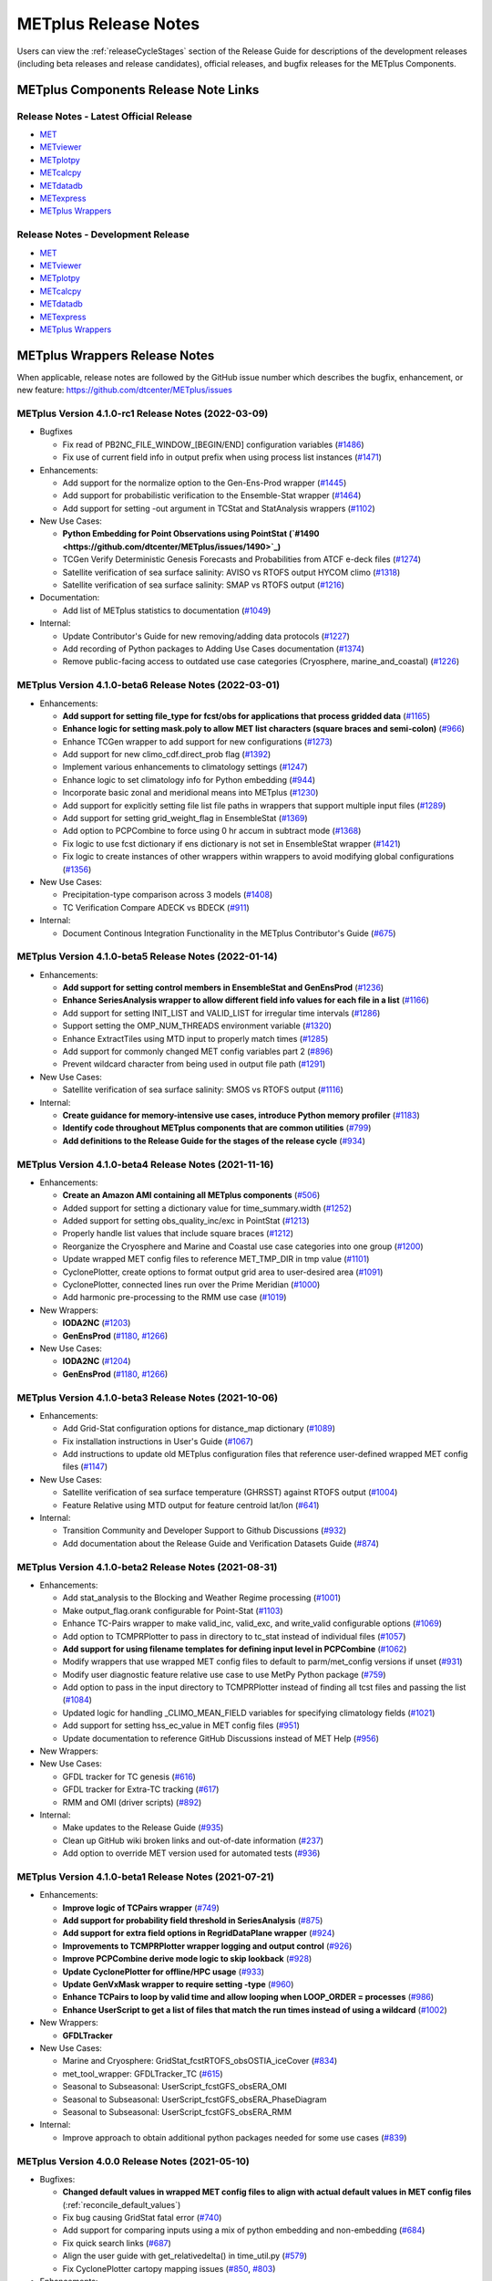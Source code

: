 METplus Release Notes
=====================

Users can view the :ref:`releaseCycleStages` section of
the Release Guide for descriptions of the development releases (including
beta releases and release candidates), official releases, and bugfix
releases for the METplus Components.

METplus Components Release Note Links
-------------------------------------

Release Notes - Latest Official Release
^^^^^^^^^^^^^^^^^^^^^^^^^^^^^^^^^^^^^^^

* `MET <https://met.readthedocs.io/en/latest/Users_Guide/release-notes.html>`__
* `METviewer <https://metviewer.readthedocs.io/en/latest/Users_Guide/release-notes.html>`__
* `METplotpy <https://metplotpy.readthedocs.io/en/latest/Users_Guide/release-notes.html>`__
* `METcalcpy <https://metcalcpy.readthedocs.io/en/latest/Users_Guide/release-notes.html>`__
* `METdatadb <https://metdatadb.readthedocs.io/en/latest/Users_Guide/release-notes.html>`__
* `METexpress <https://github.com/dtcenter/METexpress/releases>`__
* `METplus Wrappers <https://metplus.readthedocs.io/en/latest/Users_Guide/release-notes.html>`__

Release Notes - Development Release
^^^^^^^^^^^^^^^^^^^^^^^^^^^^^^^^^^^

* `MET <https://met.readthedocs.io/en/develop/Users_Guide/release-notes.html>`__
* `METviewer <https://metviewer.readthedocs.io/en/develop/Users_Guide/release-notes.html>`__
* `METplotpy <https://metplotpy.readthedocs.io/en/develop/Users_Guide/release-notes.html>`__
* `METcalcpy <https://metcalcpy.readthedocs.io/en/develop/Users_Guide/release-notes.html>`__
* `METdatadb <https://metdatadb.readthedocs.io/en/develop/Users_Guide/release-notes.html>`__
* `METexpress <https://github.com/dtcenter/METexpress/releases>`__
* `METplus Wrappers <https://metplus.readthedocs.io/en/develop/Users_Guide/release-notes.html>`__

METplus Wrappers Release Notes
------------------------------

When applicable, release notes are followed by the GitHub issue number which
describes the bugfix, enhancement, or new feature:
https://github.com/dtcenter/METplus/issues

METplus Version 4.1.0-rc1 Release Notes (2022-03-09)
^^^^^^^^^^^^^^^^^^^^^^^^^^^^^^^^^^^^^^^^^^^^^^^^^^^^

* Bugfixes

  * Fix read of PB2NC_FILE_WINDOW_[BEGIN/END] configuration variables (`#1486 <https://github.com/dtcenter/METplus/issues/1486>`_)
  * Fix use of current field info in output prefix when using process list instances (`#1471 <https://github.com/dtcenter/METplus/issues/1471>`_)

* Enhancements:

  * Add support for the normalize option to the Gen-Ens-Prod wrapper (`#1445 <https://github.com/dtcenter/METplus/issues/1445>`_)
  * Add support for probabilistic verification to the Ensemble-Stat wrapper (`#1464 <https://github.com/dtcenter/METplus/issues/1464>`_)
  * Add support for setting -out argument in TCStat and StatAnalysis wrappers (`#1102 <https://github.com/dtcenter/METplus/issues/1102>`_)

* New Use Cases:

  * **Python Embedding for Point Observations using PointStat (`#1490 <https://github.com/dtcenter/METplus/issues/1490>`_)**
  * TCGen Verify Deterministic Genesis Forecasts and Probabilities from ATCF e-deck files (`#1274 <https://github.com/dtcenter/METplus/issues/1274>`_)
  * Satellite verification of sea surface salinity: AVISO vs RTOFS output HYCOM climo (`#1318 <https://github.com/dtcenter/METplus/issues/1318>`_)
  * Satellite verification of sea surface salinity: SMAP vs RTOFS output (`#1216 <https://github.com/dtcenter/METplus/issues/1216>`_)

* Documentation:

  * Add list of METplus statistics to documentation (`#1049 <https://github.com/dtcenter/METplus/issues/1049>`_)

* Internal:

  * Update Contributor's Guide for new removing/adding data protocols (`#1227 <https://github.com/dtcenter/METplus/issues/1227>`_)
  * Add recording of Python packages to Adding Use Cases documentation (`#1374 <https://github.com/dtcenter/METplus/issues/1374>`_)
  * Remove public-facing access to outdated use case categories (Cryosphere, marine_and_coastal) (`#1226 <https://github.com/dtcenter/METplus/issues/1226>`_)

METplus Version 4.1.0-beta6 Release Notes (2022-03-01)
^^^^^^^^^^^^^^^^^^^^^^^^^^^^^^^^^^^^^^^^^^^^^^^^^^^^^^

* Enhancements: 

  * **Add support for setting file_type for fcst/obs for applications that process gridded data** (`#1165 <https://github.com/dtcenter/METplus/issues/1165>`_)
  * **Enhance logic for setting mask.poly to allow MET list characters (square braces and semi-colon)** (`#966 <https://github.com/dtcenter/METplus/issues/966>`_)
  * Enhance TCGen wrapper to add support for new configurations (`#1273 <https://github.com/dtcenter/METplus/issues/1273>`_)
  * Add support for new climo_cdf.direct_prob flag (`#1392 <https://github.com/dtcenter/METplus/issues/1392>`_)
  * Implement various enhancements to climatology settings (`#1247 <https://github.com/dtcenter/METplus/issues/1247>`_)
  * Enhance logic to set climatology info for Python embedding (`#944 <https://github.com/dtcenter/METplus/issues/944>`_)
  * Incorporate basic zonal and meridional means into METplus (`#1230 <https://github.com/dtcenter/METplus/issues/1230>`_)
  * Add support for explicitly setting file list file paths in wrappers that support multiple input files (`#1289 <https://github.com/dtcenter/METplus/issues/1289>`_)
  * Add support for setting grid_weight_flag in EnsembleStat (`#1369 <https://github.com/dtcenter/METplus/issues/1369>`_)
  * Add option to PCPCombine to force using 0 hr accum in subtract mode (`#1368 <https://github.com/dtcenter/METplus/issues/1368>`_)
  * Fix logic to use fcst dictionary if ens dictionary is not set in EnsembleStat wrapper (`#1421 <https://github.com/dtcenter/METplus/issues/1421>`_)
  * Fix logic to create instances of other wrappers within wrappers to avoid modifying global configurations (`#1356 <https://github.com/dtcenter/METplus/issues/1356>`_)
    
    
* New Use Cases:

  * Precipitation-type comparison across 3 models (`#1408 <https://github.com/dtcenter/METplus/issues/1408>`_)
  * TC Verification Compare ADECK vs BDECK (`#911 <https://github.com/dtcenter/METplus/issues/911>`_)

* Internal:

  * Document Continous Integration Functionality in the METplus Contributor's Guide (`#675 <https://github.com/dtcenter/METplus/issues/675>`_)

METplus Version 4.1.0-beta5 Release Notes (2022-01-14)
^^^^^^^^^^^^^^^^^^^^^^^^^^^^^^^^^^^^^^^^^^^^^^^^^^^^^^

* Enhancements:

  * **Add support for setting control members in EnsembleStat and GenEnsProd** (`#1236 <https://github.com/dtcenter/METplus/issues/1236>`_)
  * **Enhance SeriesAnalysis wrapper to allow different field info values for each file in a list** (`#1166 <https://github.com/dtcenter/METplus/issues/1166>`_)
  * Add support for setting INIT_LIST and VALID_LIST for irregular time intervals (`#1286 <https://github.com/dtcenter/METplus/issues/1286>`_)
  * Support setting the OMP_NUM_THREADS environment variable (`#1320 <https://github.com/dtcenter/METplus/issues/1320>`_)
  * Enhance ExtractTiles using MTD input to properly match times (`#1285 <https://github.com/dtcenter/METplus/issues/1285>`_)
  * Add support for commonly changed MET config variables part 2 (`#896 <https://github.com/dtcenter/METplus/issues/896>`_)
  * Prevent wildcard character from being used in output file path (`#1291 <https://github.com/dtcenter/METplus/issues/1291>`_)

* New Use Cases:

  * Satellite verification of sea surface salinity: SMOS vs RTOFS output (`#1116 <https://github.com/dtcenter/METplus/issues/1116>`_)

* Internal:

  * **Create guidance for memory-intensive use cases, introduce Python memory profiler** (`#1183 <https://github.com/dtcenter/METplus/issues/1183>`_)
  * **Identify code throughout METplus components that are common utilities** (`#799 <https://github.com/dtcenter/METplus/issues/799>`_)
  * **Add definitions to the Release Guide for the stages of the release cycle** (`#934 <https://github.com/dtcenter/METplus/issues/934>`_)

METplus Version 4.1.0-beta4 Release Notes (2021-11-16)
^^^^^^^^^^^^^^^^^^^^^^^^^^^^^^^^^^^^^^^^^^^^^^^^^^^^^^

* Enhancements:

  * **Create an Amazon AMI containing all METplus components** (`#506 <https://github.com/dtcenter/METplus/issues/506>`_)
  * Added support for setting a dictionary value for time_summary.width (`#1252 <https://github.com/dtcenter/METplus/issues/1252>`_)
  * Added support for setting obs_quality_inc/exc in PointStat (`#1213 <https://github.com/dtcenter/METplus/issues/1213>`_)
  * Properly handle list values that include square braces (`#1212 <https://github.com/dtcenter/METplus/issues/1212>`_)
  * Reorganize the Cryosphere and Marine and Coastal use case categories into one group (`#1200 <https://github.com/dtcenter/METplus/issues/1200>`_)
  * Update wrapped MET config files to reference MET_TMP_DIR in tmp value (`#1101 <https://github.com/dtcenter/METplus/issues/1101>`_)
  * CyclonePlotter, create options to format output grid area to user-desired area (`#1091 <https://github.com/dtcenter/METplus/issues/1091>`_)
  * CyclonePlotter, connected lines run over the Prime Meridian (`#1000 <https://github.com/dtcenter/METplus/issues/1000>`_)
  * Add harmonic pre-processing to the RMM use case (`#1019 <https://github.com/dtcenter/METplus/issues/1019>`_)

* New Wrappers:

  * **IODA2NC** (`#1203 <https://github.com/dtcenter/METplus/issues/1203>`_)
  * **GenEnsProd** (`#1180 <https://github.com/dtcenter/METplus/issues/1180>`_, `#1266 <https://github.com/dtcenter/METplus/issues/1266>`_)

* New Use Cases:

  * **IODA2NC** (`#1204 <https://github.com/dtcenter/METplus/issues/1204>`_)
  * **GenEnsProd** (`#1180 <https://github.com/dtcenter/METplus/issues/1180>`_, `#1266 <https://github.com/dtcenter/METplus/issues/1266>`_)


METplus Version 4.1.0-beta3 Release Notes (2021-10-06)
^^^^^^^^^^^^^^^^^^^^^^^^^^^^^^^^^^^^^^^^^^^^^^^^^^^^^^

* Enhancements:

  * Add Grid-Stat configuration options for distance_map dictionary (`#1089 <https://github.com/dtcenter/METplus/issues/1089>`_)
  * Fix installation instructions in User's Guide (`#1067 <https://github.com/dtcenter/METplus/issues/1067>`_)
  * Add instructions to update old METplus configuration files that reference user-defined wrapped MET config files (`#1147 <https://github.com/dtcenter/METplus/issues/1147>`_)

* New Use Cases:

  * Satellite verification of sea surface temperature (GHRSST) against RTOFS output (`#1004 <https://github.com/dtcenter/METplus/issues/1004>`_)
  * Feature Relative using MTD output for feature centroid lat/lon (`#641 <https://github.com/dtcenter/METplus/issues/641>`_)

* Internal:

  * Transition Community and Developer Support to Github Discussions (`#932 <https://github.com/dtcenter/METplus/issues/932>`_)
  * Add documentation about the Release Guide and Verification Datasets Guide (`#874 <https://github.com/dtcenter/METplus/issues/874>`_)

METplus Version 4.1.0-beta2 Release Notes (2021-08-31)
^^^^^^^^^^^^^^^^^^^^^^^^^^^^^^^^^^^^^^^^^^^^^^^^^^^^^^

* Enhancements:

  * Add stat_analysis to the Blocking and Weather Regime processing (`#1001 <https://github.com/dtcenter/METplus/issues/1001>`_)
  * Make output_flag.orank configurable for Point-Stat (`#1103 <https://github.com/dtcenter/METplus/issues/1103>`_)
  * Enhance TC-Pairs wrapper to make valid_inc, valid_exc, and write_valid configurable options (`#1069 <https://github.com/dtcenter/METplus/issues/1069>`_)
  * Add option to TCMPRPlotter to pass in directory to tc_stat instead of individual files (`#1057 <https://github.com/dtcenter/METplus/issues/1057>`_)
  * **Add support for using filename templates for defining input level in PCPCombine** (`#1062 <https://github.com/dtcenter/METplus/issues/1062>`_)
  * Modify wrappers that use wrapped MET config files to default to parm/met_config versions if unset (`#931 <https://github.com/dtcenter/METplus/issues/931>`_)
  * Modify user diagnostic feature relative use case to use MetPy Python package (`#759 <https://github.com/dtcenter/METplus/issues/759>`_)
  * Add option to pass in the input directory to TCMPRPlotter instead of finding all tcst files and passing the list (`#1084 <https://github.com/dtcenter/METplus/issues/1084>`_)
  * Updated logic for handling _CLIMO_MEAN_FIELD variables for specifying climatology fields (`#1021 <https://github.com/dtcenter/METplus/issues/1021>`_)
  * Add support for setting hss_ec_value in MET config files (`#951 <https://github.com/dtcenter/METplus/issues/951>`_)
  * Update documentation to reference GitHub Discussions instead of MET Help (`#956 <https://github.com/dtcenter/METplus/issues/956>`_)

* New Wrappers:

* New Use Cases:

  * GFDL tracker for TC genesis (`#616 <https://github.com/dtcenter/METplus/issues/616>`_)
  * GFDL tracker for Extra-TC tracking (`#617 <https://github.com/dtcenter/METplus/issues/617>`_)
  * RMM and OMI (driver scripts) (`#892 <https://github.com/dtcenter/METplus/issues/892>`_)

* Internal:

  * Make updates to the Release Guide (`#935 <https://github.com/dtcenter/METplus/issues/935>`_)
  * Clean up GitHub wiki broken links and out-of-date information (`#237 <https://github.com/dtcenter/METplus/issues/237>`_)
  * Add option to override MET version used for automated tests (`#936 <https://github.com/dtcenter/METplus/issues/936>`_)


METplus Version 4.1.0-beta1 Release Notes (2021-07-21)
^^^^^^^^^^^^^^^^^^^^^^^^^^^^^^^^^^^^^^^^^^^^^^^^^^^^^^

* Enhancements:

  * **Improve logic of TCPairs wrapper** (`#749 <https://github.com/dtcenter/METplus/issues/749>`_)
  * **Add support for probability field threshold in SeriesAnalysis** (`#875 <https://github.com/dtcenter/METplus/issues/875>`_)
  * **Add support for extra field options in RegridDataPlane wrapper** (`#924 <https://github.com/dtcenter/METplus/issues/924>`_)
  * **Improvements to TCMPRPlotter wrapper logging and output control** (`#926 <https://github.com/dtcenter/METplus/issues/926>`_)
  * **Improve PCPCombine derive mode logic to skip lookback** (`#928 <https://github.com/dtcenter/METplus/issues/928>`_)
  * **Update CyclonePlotter for offline/HPC usage** (`#933 <https://github.com/dtcenter/METplus/issues/933>`_)
  * **Update GenVxMask wrapper to require setting -type** (`#960 <https://github.com/dtcenter/METplus/issues/960>`_)
  * **Enhance TCPairs to loop by valid time and allow looping when LOOP_ORDER = processes** (`#986 <https://github.com/dtcenter/METplus/issues/986>`_)
  * **Enhance UserScript to get a list of files that match the run times instead of using a wildcard** (`#1002 <https://github.com/dtcenter/METplus/issues/1002>`_)


* New Wrappers:

  * **GFDLTracker**


* New Use Cases:

  * Marine and Cryosphere: GridStat_fcstRTOFS_obsOSTIA_iceCover (`#834 <https://github.com/dtcenter/METplus/issues/834>`_)
  * met_tool_wrapper: GFDLTracker_TC (`#615 <https://github.com/dtcenter/METplus/issues/615>`_)
  * Seasonal to Subseasonal: UserScript_fcstGFS_obsERA_OMI
  * Seasonal to Subseasonal: UserScript_fcstGFS_obsERA_PhaseDiagram
  * Seasonal to Subseasonal: UserScript_fcstGFS_obsERA_RMM


* Internal:

  * Improve approach to obtain additional python packages needed for some use cases (`#839 <https://github.com/dtcenter/METplus/issues/839>`_)

METplus Version 4.0.0 Release Notes (2021-05-10)
^^^^^^^^^^^^^^^^^^^^^^^^^^^^^^^^^^^^^^^^^^^^^^^^

* Bugfixes:

  * **Changed default values in wrapped MET config files to align with actual default values in MET config files** (:ref:`reconcile_default_values`)
  * Fix bug causing GridStat fatal error (`#740 <https://github.com/dtcenter/METplus/issues/740>`_)
  * Add support for comparing inputs using a mix of python embedding and non-embedding (`#684 <https://github.com/dtcenter/METplus/issues/684>`_)
  * Fix quick search links (`#687 <https://github.com/dtcenter/METplus/issues/687>`_)
  * Align the user guide with get_relativedelta() in time_util.py (`#579 <https://github.com/dtcenter/METplus/issues/579>`_)
  * Fix CyclonePlotter cartopy mapping issues (`#850 <https://github.com/dtcenter/METplus/issues/850>`_, `#803 <https://github.com/dtcenter/METplus/issues/803>`_)

* Enhancements:

  * **Rename master_metplus.py script to run_metplus.py** (`#794 <https://github.com/dtcenter/METplus/issues/794>`_)
  * **Update setting of environment variables for MET config files to add support for all to METPLUS\_ vars** (`#768 <https://github.com/dtcenter/METplus/issues/768>`_)
  * **Add support for many commonly changed MET config variables** (`#779 <https://github.com/dtcenter/METplus/issues/779>`_, `#755 <https://github.com/dtcenter/METplus/issues/755>`_, `#621 <https://github.com/dtcenter/METplus/issues/621>`_, `#620 <https://github.com/dtcenter/METplus/issues/620>`_)
  * **Add support for a UserScript wrapper** (`#723 <https://github.com/dtcenter/METplus/issues/723>`_)
  * **Create use case subdirectories** (`#751 <https://github.com/dtcenter/METplus/issues/751>`_)
  * **Implement [INIT/VALID]EXCLUDE for time looping** (`#307 <https://github.com/dtcenter/METplus/issues/307>`_)
  * **Add files to allow installation of METplus wrappers as a Python package (beta)** (`#282 <https://github.com/dtcenter/METplus/issues/282>`_)
  * Generate PDF of User's Guide (`#551 <https://github.com/dtcenter/METplus/issues/551>`_)
  * Add support for MET tc_gen changes in METplus (`#871 <https://github.com/dtcenter/METplus/issues/871>`_, (`#801 <https://github.com/dtcenter/METplus/issues/801>`_)
  * Add support for 2 fields with same name and different levels in SeriesBy cases (`#852 <https://github.com/dtcenter/METplus/issues/852>`_)
  * Enhance PCPCombine wrapper to be able to process multiple fields in one command (`#718 <https://github.com/dtcenter/METplus/issues/718>`_)
  * Update TCStat config options and wrappers to filter data by excluding strings (`#857 <https://github.com/dtcenter/METplus/issues/857>`_)
  * Support METplus to run from a driver script (`#569 <https://github.com/dtcenter/METplus/issues/569>`_)
  * Refactor field info parsing to read once then substitute time info for each run time (`#880 <https://github.com/dtcenter/METplus/issues/880>`_)
  * Enhance Python embedding logic to allow multiple level values (`#719 <https://github.com/dtcenter/METplus/issues/719>`_)
  * Enhance Python embedding logic to allow multiple fcst and obs variable levels (`#708 <https://github.com/dtcenter/METplus/issues/708>`_)
  * Add support for a group of files covering multiple run times for a single analysis in GridDiag (`#733 <https://github.com/dtcenter/METplus/issues/733>`_)
  * Enhance ascii2nc python embedding script for TC dropsonde data (`#734 <https://github.com/dtcenter/METplus/issues/734>`_, `#731 <https://github.com/dtcenter/METplus/issues/731>`_)
  * Support additional configuration variables in EnsembleStat (`#748 <https://github.com/dtcenter/METplus/issues/748>`_)
  * Ensure backwards compatibility for MET config environment variables (`#760 <https://github.com/dtcenter/METplus/issues/760>`_)
  * Combine configuration file sections into single config section (`#777 <https://github.com/dtcenter/METplus/issues/777>`_)
  * Add support for skipping existing output files for all wrappers  (`#711 <https://github.com/dtcenter/METplus/issues/711>`_)
  * Add support for multiple instance of the same tool in the process list  (`#670 <https://github.com/dtcenter/METplus/issues/670>`_)
  * Add GFDL build support in build_components (`#614 <https://github.com/dtcenter/METplus/issues/614>`_)
  * Decouple PCPCombine, RegridDataPlane, and GridStat wrappers behavior (`#602 <https://github.com/dtcenter/METplus/issues/602>`_)
  * StatAnalysis run without filtering or config file (`#625 <https://github.com/dtcenter/METplus/issues/625>`_)
  * Enhance User Diagnostic Feature Relative use case to Run Multiple Diagnostics (`#536 <https://github.com/dtcenter/METplus/issues/536>`_)
  * Enhance PyEmbedIngest to run RegridDataPlane over Multiple Fields in One Call (`#549 <https://github.com/dtcenter/METplus/issues/549>`_)
  * Filename templates that have other arguments besides a filename for python embedding fails (`#581 <https://github.com/dtcenter/METplus/issues/581>`_)
  * Add more logging to tc_gen_wrapper (`#576 <https://github.com/dtcenter/METplus/issues/576>`_)
  * Prevent crash when improperly formatted filename template is used (`#674 <https://github.com/dtcenter/METplus/issues/674>`_)

* New Wrappers:

  * **PlotDataPlane**
  * **UserScript**
  * **METdbLoad**

* New Use Cases:

  * Air Quality and Comp: EnsembleStat_fcstICAP_obsMODIS_aod
  * Medium Range: UserScript_fcstGEFS_Difficulty_Index
  * Convection Allowing Models: MODE_fcstFV3_obsGOES_BrightnessTemp
  * Convection Allowing Models: MODE_fcstFV3_obsGOES_BrightnessTempObjs
  * Convection Allowing Models: GridStat_fcstFV3_obsGOES_BrightnessTempDmap
  * Data Assimilation: StatAnalysis_fcstHAFS_obsPrepBufr_JEDI_IODA_interface
  * Medium Range: SeriesAnalysis_fcstGFS_obsGFS_FeatureRelative_SeriesByLead_PyEmbed_Multiple_Diagnostics
  * Precipitation: EnsembleStat_fcstWOFS_obsWOFS
  * Seasonal to Subseasonal: TCGen_fcstGFSO_obsBDECKS_GDF_TDF
  * Seasonal to Subseasonal: UserScript_fcstGFS_obsERA_Blocking
  * Seasonal to Subseasonal: UserScript_obsERA_obsOnly_Blocking
  * Seasonal to Subseasonal: UserScript_obsERA_obsOnly_WeatherRegime
  * Seasonal to Subseasonal: UserScript_obsPrecip_obsOnly_Hovmoeller
  * Seasonal to Subseasonal: UserScript_obsPrecip_obsOnly_CrossSpectraPlot
  * TC and Extra TC: CyclonePlotter_fcstGFS_obsGFS_OPC
  * TC and Extra TC: UserScript_ASCII2NC_PointStat_fcstHAFS_obsFRD_NetCDF
  * TC and Extra TC: GridStat_fcstHAFS_obsTDR_NetCDF
  * Marine and Coastal: PlotDataPlane_obsHYCOM_coordTripolar
  * MET Tool Wrapper: METdbLoad/METdbLoad
  * MET Tool Wrapper: PlotDataPlane/PlotDataPlane_grib1
  * MET Tool Wrapper: PlotDataPlane/PlotDataPlane_netcdf
  * MET Tool Wrapper: PlotDataPlane/PlotDataPlane_python_embedding
  * MET Tool Wrapper: GridStat/GridStat_python_embedding
  * MET Tool Wrapper: PointStat/PointStat_python_embedding
  * MET Tool Wrapper: MODE/MODE_python_embedding
  * MET Tool Wrapper: PyEmbedIngest_multi_field_one_file

* Internal:

  * Append semi-colon to end of _OPTIONS variables if not found (`#707 <https://github.com/dtcenter/METplus/issues/707>`_)
  * Ensure all wrappers follow the same conventions (`#76 <https://github.com/dtcenter/METplus/issues/76>`_)
  * Refactor SeriesBy and ExtractTiles wrappers (`#310 <https://github.com/dtcenter/METplus/issues/310>`_)
  * Refactor SeriesByLead wrapper (`#671 <https://github.com/dtcenter/METplus/issues/671>`_, `#76 <https://github.com/dtcenter/METplus/issues/76>`_)
  * Add the pull request approval process steps to the Contributor's Guide (`#429 <https://github.com/dtcenter/METplus/issues/429>`_)
  * Remove jlogger and postmsg (`#470 <https://github.com/dtcenter/METplus/issues/470>`_)
  * Add unit tests for set_met_config_X functions in CommandBuilder (`#682 <https://github.com/dtcenter/METplus/issues/682>`_)
  * Define a common set of GitHub labels that apply to all of the METplus component repos (`#690 <https://github.com/dtcenter/METplus/issues/690>`_)
  * Transition from using Travis CI to GitHub Actions (`#721 <https://github.com/dtcenter/METplus/issues/721>`_)
  * Improve workflow formatting in Contributers Guide (`#688 <https://github.com/dtcenter/METplus/issues/688>`_)
  * Change INPUT_BASE to optional (`#679 <https://github.com/dtcenter/METplus/issues/679>`_)
  * Refactor TCStat and ExtractTiles wrappers to conform to current standards
  * Automate release date (`#665 <https://github.com/dtcenter/METplus/issues/665>`_)
  * Add documentation for input verification datasets (`#662 <https://github.com/dtcenter/METplus/issues/662>`_)
  * Add timing tests for Travis/Docker (`#649 <https://github.com/dtcenter/METplus/issues/649>`_)
  * Set up encrypted credentials in Travis to push to DockerHub (`#634 <https://github.com/dtcenter/METplus/issues/634>`_)
  * Add to User's Guide: using environment variables in METplus configuration files (`#594 <https://github.com/dtcenter/METplus/issues/594>`_)
  * Cleanup version info (`#651 <https://github.com/dtcenter/METplus/issues/651>`_)
  * Fix Travis tests for pull requests from forks (`#659 <https://github.com/dtcenter/METplus/issues/659>`_)
  * Enhance the build_docker_images.sh script to support TravisCI updates (`#636 <https://github.com/dtcenter/METplus/issues/636>`_)
  * Reorganize use case tests so users can add new cases easily (`#648 <https://github.com/dtcenter/METplus/issues/648>`_)
  * Investigate how to add version selector to documentation (`#653 <https://github.com/dtcenter/METplus/issues/653>`_)
  * Docker push pull image repository (`#639 <https://github.com/dtcenter/METplus/issues/639>`_)
  * Tutorial Proofreading (`#534 <https://github.com/dtcenter/METplus/issues/534>`_)
  * Update METplus data container logic to pull tarballs from dtcenter.org instead of GitHub release assets (`#613 <https://github.com/dtcenter/METplus/issues/613>`_)
  * Convert Travis Docker files (automated builds) to use Dockerhub data volumes instead of tarballs (`#597 <https://github.com/dtcenter/METplus/issues/597>`_)
  * Migrate from travis-ci.org to travis-ci.com (`#618 <https://github.com/dtcenter/METplus/issues/618>`_)
  * Migrate Docker run commands to the METplus ci/jobs scripts/files (`#607 <https://github.com/dtcenter/METplus/issues/607>`_)
  * Add stage to Travis to update or create data volumes when new sample data is available (`#633 <https://github.com/dtcenter/METplus/issues/633>`_)
  * Docker data caching (`#623 <https://github.com/dtcenter/METplus/issues/623>`_)
  * Tutorial testing on supported platforms (`#468 <https://github.com/dtcenter/METplus/issues/468>`_)
  * Add additional Branch support to the Travis CI pipeline (`#478 <https://github.com/dtcenter/METplus/issues/478>`_)
  * Change $DOCKER_WORK_DIR from /metplus to /root to be consistent with METplus tutorial (`#595 <https://github.com/dtcenter/METplus/issues/595>`_)
  * Add all use_cases to automated tests (eg Travis) (`#571 <https://github.com/dtcenter/METplus/issues/571>`_)
  * Add support to run METplus tests against multiple version of Python (`#483 <https://github.com/dtcenter/METplus/issues/483>`_)
  * Enhanced testing to use Docker data volumes to supply truth data for output comparisons (`#567 <https://github.com/dtcenter/METplus/issues/567>`_)
  * Update manage externals for beta5 versions (`#832 <https://github.com/dtcenter/METplus/issues/832>`_)
  * Create a new METplus GitHub issue template for "New Use Case" (`#726 <https://github.com/dtcenter/METplus/issues/726>`_)
